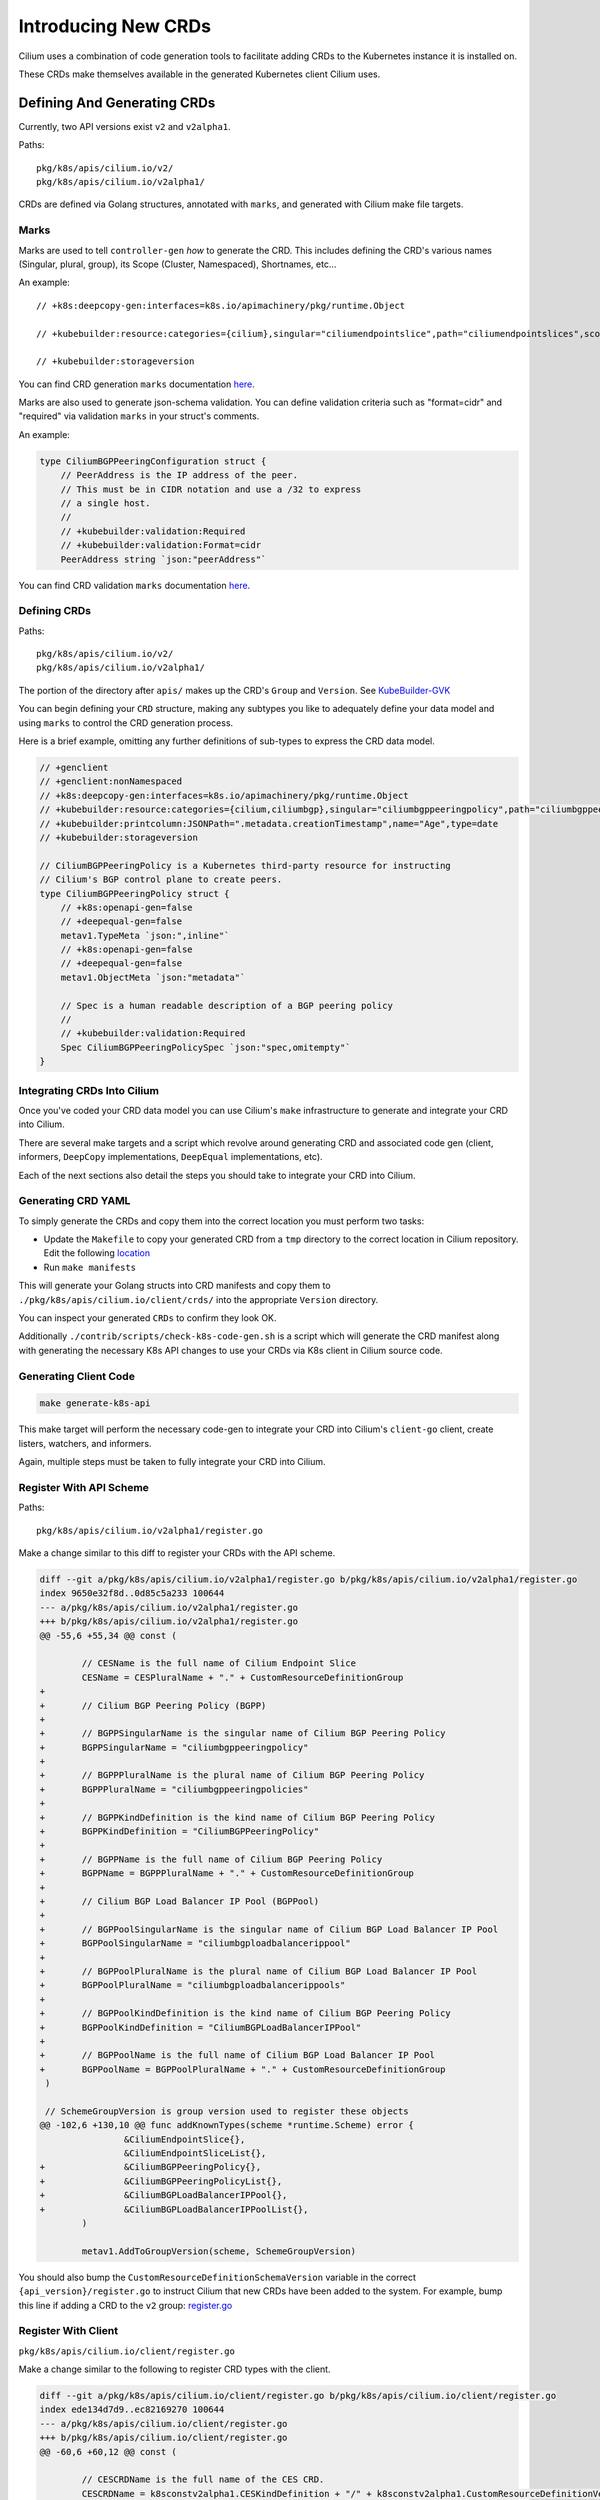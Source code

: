 Introducing New CRDs
====================

Cilium uses a combination of code generation tools to facilitate adding
CRDs to the Kubernetes instance it is installed on.

These CRDs make themselves available in the generated Kubernetes client
Cilium uses.

Defining And Generating CRDs
----------------------------

Currently, two API versions exist ``v2`` and ``v2alpha1``.

Paths:

::

   pkg/k8s/apis/cilium.io/v2/
   pkg/k8s/apis/cilium.io/v2alpha1/

CRDs are defined via Golang structures, annotated with ``marks``, and
generated with Cilium make file targets.

Marks
~~~~~

Marks are used to tell ``controller-gen`` *how* to generate the CRD.
This includes defining the CRD's various names (Singular, plural,
group), its Scope (Cluster, Namespaced), Shortnames, etc…

An example:

::

   // +k8s:deepcopy-gen:interfaces=k8s.io/apimachinery/pkg/runtime.Object

   // +kubebuilder:resource:categories={cilium},singular="ciliumendpointslice",path="ciliumendpointslices",scope="Cluster",shortName={ces}

   // +kubebuilder:storageversion

You can find CRD generation ``marks`` documentation
`here <https://book.kubebuilder.io/reference/markers/crd.html>`__.

Marks are also used to generate json-schema validation. You can define
validation criteria such as "format=cidr" and "required" via validation
``marks`` in your struct's comments.

An example:

.. code-block:: go

   type CiliumBGPPeeringConfiguration struct {
       // PeerAddress is the IP address of the peer.
       // This must be in CIDR notation and use a /32 to express
       // a single host.
       //
       // +kubebuilder:validation:Required
       // +kubebuilder:validation:Format=cidr
       PeerAddress string `json:"peerAddress"`

You can find CRD validation ``marks`` documentation
`here <https://book.kubebuilder.io/reference/markers/crd-validation.html>`__.

Defining CRDs
~~~~~~~~~~~~~

Paths:

::

   pkg/k8s/apis/cilium.io/v2/
   pkg/k8s/apis/cilium.io/v2alpha1/

The portion of the directory after ``apis/`` makes up the CRD's
``Group`` and ``Version``. See
`KubeBuilder-GVK <https://book.kubebuilder.io/cronjob-tutorial/gvks.html>`__

You can begin defining your ``CRD`` structure, making any subtypes you
like to adequately define your data model and using ``marks`` to control
the CRD generation process.

Here is a brief example, omitting any further definitions of sub-types
to express the CRD data model.

.. code-block:: go

   // +genclient
   // +genclient:nonNamespaced
   // +k8s:deepcopy-gen:interfaces=k8s.io/apimachinery/pkg/runtime.Object
   // +kubebuilder:resource:categories={cilium,ciliumbgp},singular="ciliumbgppeeringpolicy",path="ciliumbgppeeringpolicies",scope="Cluster",shortName={bgpp}
   // +kubebuilder:printcolumn:JSONPath=".metadata.creationTimestamp",name="Age",type=date
   // +kubebuilder:storageversion

   // CiliumBGPPeeringPolicy is a Kubernetes third-party resource for instructing
   // Cilium's BGP control plane to create peers.
   type CiliumBGPPeeringPolicy struct {
       // +k8s:openapi-gen=false
       // +deepequal-gen=false
       metav1.TypeMeta `json:",inline"`
       // +k8s:openapi-gen=false
       // +deepequal-gen=false
       metav1.ObjectMeta `json:"metadata"`

       // Spec is a human readable description of a BGP peering policy
       //
       // +kubebuilder:validation:Required
       Spec CiliumBGPPeeringPolicySpec `json:"spec,omitempty"`
   }

Integrating CRDs Into Cilium
~~~~~~~~~~~~~~~~~~~~~~~~~~~~

Once you've coded your CRD data model you can use Cilium's ``make``
infrastructure to generate and integrate your CRD into Cilium.

There are several make targets and a script which revolve around
generating CRD and associated code gen (client, informers, ``DeepCopy``
implementations, ``DeepEqual`` implementations, etc).

Each of the next sections also detail the steps you should take to
integrate your CRD into Cilium.

Generating CRD YAML
~~~~~~~~~~~~~~~~~~~

To simply generate the CRDs and copy them into the correct location you
must perform two tasks:

* Update the ``Makefile`` to copy your generated CRD from a ``tmp`` directory to 
  the correct location in Cilium repository. Edit the following 
  `location <https://github.com/cilium/cilium/blob/89ca3eddf3dae9ac5fc6c343a2cd26cf3aa405fa/Makefile#L303-L311>`__
* Run ``make manifests``

This will generate your Golang structs into CRD manifests and copy them
to ``./pkg/k8s/apis/cilium.io/client/crds/`` into the appropriate
``Version`` directory.

You can inspect your generated ``CRDs`` to confirm they look OK.

Additionally ``./contrib/scripts/check-k8s-code-gen.sh`` is a script
which will generate the CRD manifest along with generating the necessary K8s 
API changes to use your CRDs via K8s client in Cilium source code.

Generating Client Code
~~~~~~~~~~~~~~~~~~~~~~

.. code-block:: shell-session

    make generate-k8s-api

This make target will perform the necessary code-gen to integrate your
CRD into Cilium's ``client-go`` client, create listers, watchers, and
informers.

Again, multiple steps must be taken to fully integrate your CRD into
Cilium.

Register With API Scheme
~~~~~~~~~~~~~~~~~~~~~~~~

Paths:

::

    pkg/k8s/apis/cilium.io/v2alpha1/register.go

Make a change similar to this diff to register your CRDs with the API
scheme.

.. code-block:: diff

   diff --git a/pkg/k8s/apis/cilium.io/v2alpha1/register.go b/pkg/k8s/apis/cilium.io/v2alpha1/register.go
   index 9650e32f8d..0d85c5a233 100644
   --- a/pkg/k8s/apis/cilium.io/v2alpha1/register.go
   +++ b/pkg/k8s/apis/cilium.io/v2alpha1/register.go
   @@ -55,6 +55,34 @@ const (
    
           // CESName is the full name of Cilium Endpoint Slice
           CESName = CESPluralName + "." + CustomResourceDefinitionGroup
   +
   +       // Cilium BGP Peering Policy (BGPP)
   +
   +       // BGPPSingularName is the singular name of Cilium BGP Peering Policy
   +       BGPPSingularName = "ciliumbgppeeringpolicy"
   +
   +       // BGPPPluralName is the plural name of Cilium BGP Peering Policy
   +       BGPPPluralName = "ciliumbgppeeringpolicies"
   +
   +       // BGPPKindDefinition is the kind name of Cilium BGP Peering Policy
   +       BGPPKindDefinition = "CiliumBGPPeeringPolicy"
   +
   +       // BGPPName is the full name of Cilium BGP Peering Policy
   +       BGPPName = BGPPPluralName + "." + CustomResourceDefinitionGroup
   +
   +       // Cilium BGP Load Balancer IP Pool (BGPPool)
   +
   +       // BGPPoolSingularName is the singular name of Cilium BGP Load Balancer IP Pool
   +       BGPPoolSingularName = "ciliumbgploadbalancerippool"
   +
   +       // BGPPoolPluralName is the plural name of Cilium BGP Load Balancer IP Pool
   +       BGPPoolPluralName = "ciliumbgploadbalancerippools"
   +
   +       // BGPPoolKindDefinition is the kind name of Cilium BGP Peering Policy
   +       BGPPoolKindDefinition = "CiliumBGPLoadBalancerIPPool"
   +
   +       // BGPPoolName is the full name of Cilium BGP Load Balancer IP Pool
   +       BGPPoolName = BGPPoolPluralName + "." + CustomResourceDefinitionGroup
    )
    
    // SchemeGroupVersion is group version used to register these objects
   @@ -102,6 +130,10 @@ func addKnownTypes(scheme *runtime.Scheme) error {
                   &CiliumEndpointSlice{},
                   &CiliumEndpointSliceList{},
   +               &CiliumBGPPeeringPolicy{},
   +               &CiliumBGPPeeringPolicyList{},
   +               &CiliumBGPLoadBalancerIPPool{},
   +               &CiliumBGPLoadBalancerIPPoolList{},
           )
    
           metav1.AddToGroupVersion(scheme, SchemeGroupVersion)

You should also bump the ``CustomResourceDefinitionSchemaVersion``
variable in the correct ``{api_version}/register.go`` to instruct Cilium
that new CRDs have been added to the system. For example, bump this line if
adding a CRD to the ``v2`` group:
`register.go <https://github.com/cilium/cilium/blob/ea9fd6f97b6e7b0d115067dc9f69ba461055530f/pkg/k8s/apis/cilium.io/v2/register.go#L21-L27>`__

Register With Client
~~~~~~~~~~~~~~~~~~~~

``pkg/k8s/apis/cilium.io/client/register.go``

Make a change similar to the following to register CRD types with the
client.

.. code-block:: diff

   diff --git a/pkg/k8s/apis/cilium.io/client/register.go b/pkg/k8s/apis/cilium.io/client/register.go
   index ede134d7d9..ec82169270 100644
   --- a/pkg/k8s/apis/cilium.io/client/register.go
   +++ b/pkg/k8s/apis/cilium.io/client/register.go
   @@ -60,6 +60,12 @@ const (
    
           // CESCRDName is the full name of the CES CRD.
           CESCRDName = k8sconstv2alpha1.CESKindDefinition + "/" + k8sconstv2alpha1.CustomResourceDefinitionVersion
   +
   +       // BGPPCRDName is the full name of the BGPP CRD.
   +       BGPPCRDName = k8sconstv2alpha1.BGPPKindDefinition + "/" + k8sconstv2alpha1.CustomResourceDefinitionVersion
   +
   +       // BGPPoolCRDName is the full name of the BGPPool CRD.
   +       BGPPoolCRDName = k8sconstv2alpha1.BGPPoolKindDefinition + "/" + k8sconstv2alpha1.CustomResourceDefinitionVersion
    )
    
    var (
   @@ -86,6 +92,7 @@ func CreateCustomResourceDefinitions(clientset apiextensionsclient.Interface) er
                   synced.CRDResourceName(k8sconstv2.CLRPName):       createCLRPCRD,
                   synced.CRDResourceName(k8sconstv2alpha1.CESName):  createCESCRD,
   +               synced.CRDResourceName(k8sconstv2alpha1.BGPPName): createCESCRD,
           }
           for _, r := range synced.AllCRDResourceNames() {
                   fn, ok := resourceToCreateFnMapping[r]
   @@ -127,6 +134,12 @@ var (
    
           //go:embed crds/v2alpha1/ciliumendpointslices.yaml
           crdsv2Alpha1Ciliumendpointslices []byte
   +
   +       //go:embed crds/v2alpha1/ciliumbgppeeringpolicies.yaml
   +       crdsv2Alpha1Ciliumbgppeeringpolicies []byte
   +
   +       //go:embed crds/v2alpha1/ciliumbgploadbalancerippools.yaml
   +       crdsv2Alpha1Ciliumbgploadbalancerippools []byte
    )
    
    // GetPregeneratedCRD returns the pregenerated CRD based on the requested CRD
   @@ -286,6 +299,32 @@ func createCESCRD(clientset apiextensionsclient.Interface) error {
           )
    }
    
   +// createBGPPCRD creates and updates the CiliumBGPPeeringPolicy CRD. It should be
   +// called on agent startup but is idempotent and safe to call again.
   +func createBGPPCRD(clientset apiextensionsclient.Interface) error {
   +       ciliumCRD := GetPregeneratedCRD(BGPPCRDName)
   +
   +       return createUpdateCRD(
   +               clientset,
   +               BGPPCRDName,
   +               constructV1CRD(k8sconstv2alpha1.BGPPName, ciliumCRD),
   +               newDefaultPoller(),
   +       )
   +}
   +
   +// createBGPPoolCRD creates and updates the CiliumLoadBalancerIPPool CRD. It should be
   +// called on agent startup but is idempotent and safe to call again.
   +func createBGPPoolCRD(clientset apiextensionsclient.Interface) error {
   +       ciliumCRD := GetPregeneratedCRD(BGPPoolCRDName)
   +
   +       return createUpdateCRD(
   +               clientset,
   +               BGPPoolCRDName,
   +               constructV1CRD(k8sconstv2alpha1.BGPPName, ciliumCRD),
   +               newDefaultPoller(),
   +       )
   +}
   +
    // createUpdateCRD ensures the CRD object is installed into the K8s cluster. It
    // will create or update the CRD and its validation schema as necessary. This
    // function only accepts v1 CRD objects, and defers to its v1beta1 variant if


``pkg/k8s/watchers/watcher.go``

Also, configure the watcher for this resource (or tell the agent not to watch it)

.. code-block:: diff

   diff --git a/pkg/k8s/watchers/watcher.go b/pkg/k8s/watchers/watcher.go
   index eedf397b6b..8419eb90fd 100644
   --- a/pkg/k8s/watchers/watcher.go
   +++ b/pkg/k8s/watchers/watcher.go
   @@ -398,6 +398,7 @@ var ciliumResourceToGroupMapping = map[string]watcherInfo{
         synced.CRDResourceName(v2.CECName):           {afterNodeInit, k8sAPIGroupCiliumEnvoyConfigV2},
         synced.CRDResourceName(v2alpha1.BGPPName):    {skip, ""}, // Handled in BGP control plane
         synced.CRDResourceName(v2alpha1.BGPPoolName): {skip, ""}, // Handled in BGP control plane
   +     synced.CRDResourceName(v2.CCOName):           {skip, ""}, // Handled by init directly


Getting Your CRDs Installed
~~~~~~~~~~~~~~~~~~~~~~~~~~~

Your new CRDs must be installed into Kubernetes. This is controlled in
the ``pkg/k8s/synced/crd.go`` file.

Here is an example diff which installs the CRDs ``v2alpha1.BGPPName``
and ``v2alpha.BGPPoolName``:

.. code-block:: diff

   diff --git a/pkg/k8s/synced/crd.go b/pkg/k8s/synced/crd.go
   index 52d975c449..10c554cf8a 100644
   --- a/pkg/k8s/synced/crd.go
   +++ b/pkg/k8s/synced/crd.go
   @@ -42,6 +42,11 @@ func agentCRDResourceNames() []string {
                   CRDResourceName(v2.CCNPName),
                   CRDResourceName(v2.CNName),
                   CRDResourceName(v2.CIDName),
   +               CRDResourceName(v2.CIDName),
   +               // TODO(louis) make this a conditional install
   +               // based on --enable-bgp-control-plane flag
   +               CRDResourceName(v2alpha1.BGPPName),
   +               CRDResourceName(v2alpha1.BGPPoolName),
           }

Updating RBAC Roles
~~~~~~~~~~~~~~~~~~~

Cilium is installed with a service account and this service account
should be given RBAC permissions to access your new CRDs. The following
files should be updated to include permissions to create, read, update, and delete 
your new CRD.

::

   install/kubernetes/cilium/templates/cilium-agent/clusterrole.yaml
   install/kubernetes/cilium/templates/cilium-operator/clusterrole.yaml
   install/kubernetes/cilium/templates/cilium-preflight/clusterrole.yaml

Here is a diff of updating the Agent's cluster role template to include
our new BGP CRDs:

.. code-block:: diff

   diff --git a/install/kubernetes/cilium/templates/cilium-agent/clusterrole.yaml b/install/kubernetes/cilium/templates/cilium-agent/clusterrole.yaml
   index 9878401a81..5ba6c30cd7 100644
   --- a/install/kubernetes/cilium/templates/cilium-agent/clusterrole.yaml
   +++ b/install/kubernetes/cilium/templates/cilium-agent/clusterrole.yaml
   @@ -102,6 +102,8 @@ rules:
      - ciliumlocalredirectpolicies/finalizers
      - ciliumendpointslices
   +  - ciliumbgppeeringpolicies
   +  - ciliumbgploadbalancerippools
      verbs:
      - '*'
    {{- end }}

It's important to note, neither the Agent nor the Operator installs
these manifests to the Kubernetes clusters. This means when testing your
CRD out the updated ``clusterrole`` must be written to the cluster
manually.

Also please note, you should be specific about which 'verbs' are added to the
Agent's cluster role. 
This ensures a good security posture and best practice.

A convenient script for this follows:

.. code-block:: bash

   createTemplate(){
       if [ -z "${1}" ]; then
           echo "Commit SHA not set"
           return
       fi
       ciliumVersion=${1}
   MODIFY THIS LINE CD TO CILIUM ROOT DIR <-----
   cd install/kubernetes
   CILIUM_CI_TAG="${1}"
   helm template cilium ./cilium \
     --namespace kube-system \
     --set image.repository=quay.io/cilium/cilium-ci \
     --set image.tag=$CILIUM_CI_TAG \
     --set operator.image.repository=quay.io/cilium/operator \
     --set operator.image.suffix=-ci \
     --set operator.image.tag=$CILIUM_CI_TAG \
     --set clustermesh.apiserver.image.repository=quay.io/cilium/clustermesh-apiserver-ci \
     --set clustermesh.apiserver.image.tag=$CILIUM_CI_TAG \
     --set hubble.relay.image.repository=quay.io/cilium/hubble-relay-ci \
     --set hubble.relay.image.tag=$CILIUM_CI_TAG > /tmp/cilium.yaml
   echo "run kubectl apply -f /tmp/cilium.yaml"
   }

The above script with install Cilium and newest ``clusterrole``
manifests to anywhere your ``kubectl`` is pointed.

